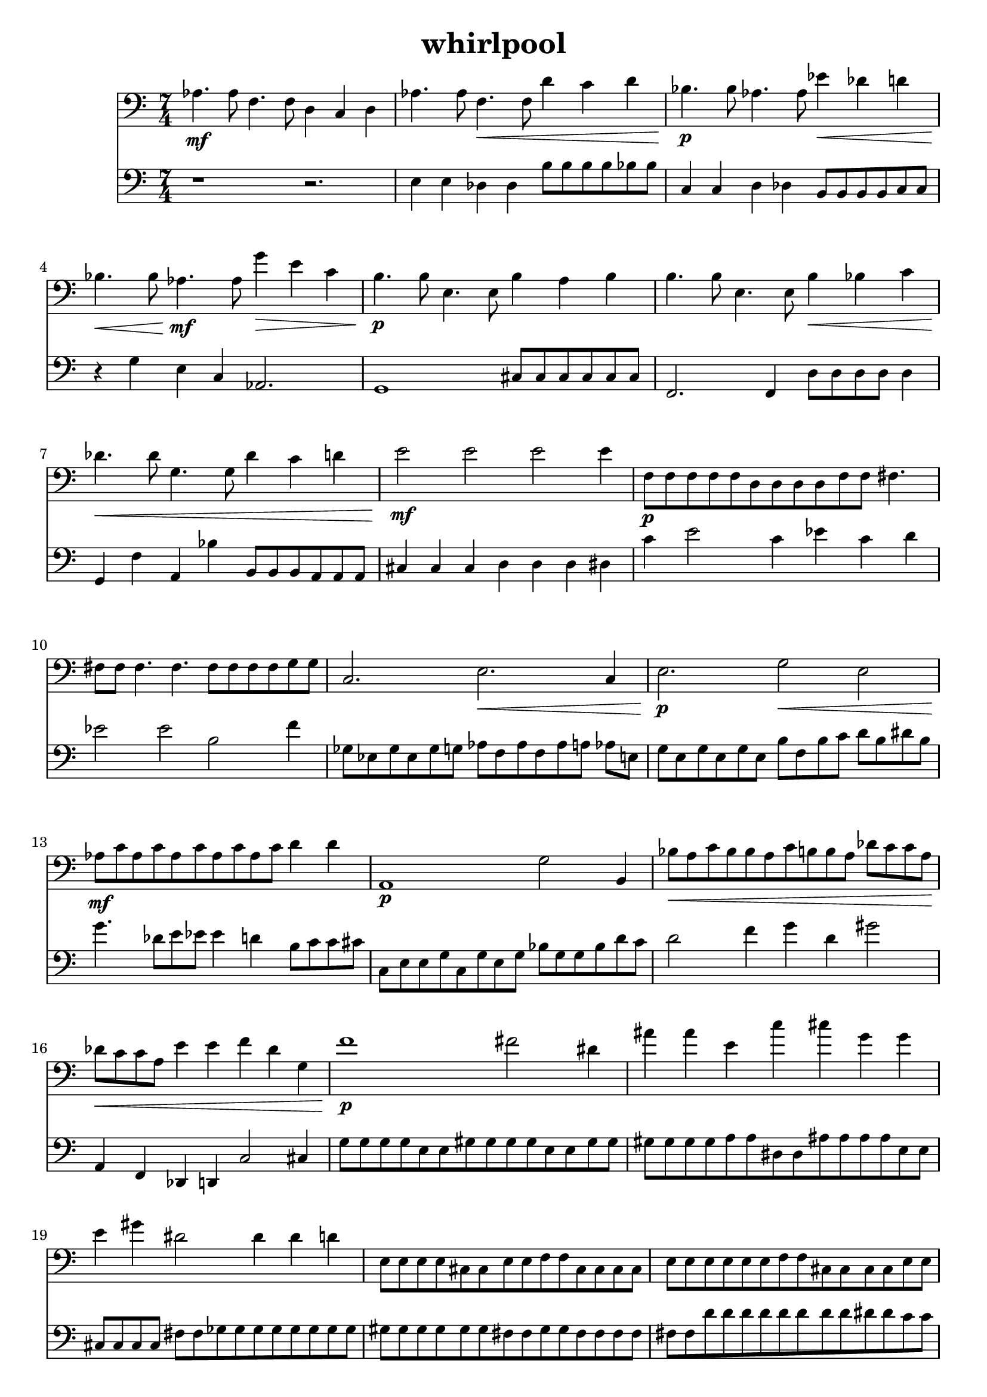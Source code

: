 %{
WHIRLPOOL
%}

\header{
  title = "whirlpool"
}

trombone = 
\relative c' {
  \set fontSize = #-1
  \time 7/4
  \clef bass
  aes4.\mf aes8 f4. f8 d4 c d
  aes'4. aes8 f4.\< f8 d'4 c d
  bes4.\p bes8 aes4. aes8 ees'4\< des d
  bes4.\< bes8 aes4.\mf aes8 g'4\> e c
  b4.\p b8 e,4. e8 b'4 a b
  b4. b8 e,4. e8 b'4\< bes c
  des4.\< des8 g,4. g8 des'4 c d
  e2\mf e e e4
  f,8\p[ f f f f d d d d f f] fis4.
  fis8 fis fis4. fis4. fis8[ fis fis fis g g]
  c,2. e\< c4
  e2.\p g2\< e2
  aes8\mf[ c aes c aes c aes c aes c] d4 d
  a,1\p g'2 b,4
  bes'8\<[ a c bes bes a c b b a] des[ c c a]
  des\<[ c c a] e'4 e f des g, 
  f'1\p fis2 dis4
  ais' ais e c' cis g g
  e gis dis2 dis4 dis d
  e,8[ e e e cis cis e e f f cis cis cis cis]
  e[ e e e e e f f cis cis cis cis e e]
  bes'4\mf--\glissando d aes b--\glissando ees b cis 
  d--\glissando aes aes aes--\glissando e e--\glissando c
  gis'8\mp[ gis g g g g g g e e e e dis dis]
  dis\>[ dis dis dis d d d d d d b b b b]
  b[ b b b a' b, b b a' a b, a' bes a]
  b,\<[ b bes' bes bes bes b, bes'\mp] r2.
}

bassclarinet = 
\relative c {
  \set fontSize = #-1
  \time 7/4
  \clef bass
  r1 r2.
  e4 e des des b'8[ b b b bes bes]
  c,4 c d des b8[ b b b c c]
  r4 g' e c aes2.
  g1 cis8[ cis cis cis cis cis]
  f,2. f4 d'8[ d d d] d4
  g, f' a, bes' b,8[ b b a a a]
  cis4 cis cis d d d dis
  c' e2 c4 ees c d 
  ees2 ees b f'4
  ges,8[ ees ges ees ges g] aes[ f aes f aes a] aes e
  g[ e g e g e] b'[ f b c] d[ b dis b]
  g'4. des8[ e ees] ees4 d b8[ c c cis]
  c,[ e e g c, g' e g] bes[ g g bes d c]
  d2 f4 g d gis2
  a,,4 f des d c'2 cis4
  g'8[ g g g e e gis gis gis gis e e gis gis]
  gis[ gis gis gis a a dis, dis ais' ais ais ais e e]
  cis[ cis cis cis] fis[ fis ges ges ges ges ges ges ges ges]
  gis[ gis gis gis gis gis fis fis gis gis fis fis fis fis]
  fis[ fis d' d d d d d d d dis dis c c]
  f,,4 e' f, ges' f, e' ges
  c, b' d, b' d f b,
  f, f c'2 f,4 c' c
  c e,1 f2
  f2. f4 f e'2
  e2. fis4 r2.
}

<< 
  \new Staff \trombone {
    \override StaffSymbol #'staff-space = #(magstep -3)
  }
  \new Staff \bassclarinet {
    \override StaffSymbol #'staff-space = #(magstep -3)
  }
>>

\version "2.14.1"
